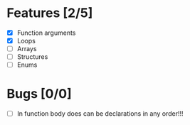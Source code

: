 * Features [2/5]
  - [X] Function arguments
  - [X] Loops
  - [ ] Arrays 
  - [ ] Structures
  - [ ] Enums
    

* Bugs [0/0]
  - [ ] In function body does can be declarations in any order!!!
    

  
